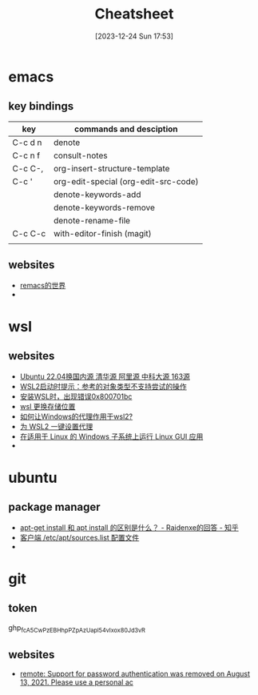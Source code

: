 #+title:      Cheatsheet
#+date:       [2023-12-24 Sun 17:53]
#+filetags:   :cheatsheet:
#+identifier: 20231224T175327

* emacs
** key bindings
| key     | commands and desciption              |
|---------+--------------------------------------|
| C-c d n | denote                               |
| C-c n f | consult-notes                        |
| C-c C-, | org-insert-structure-template        |
| C-c '   | org-edit-special (org-edit-src-code) |
|         | denote-keywords-add                  |
|         | denote-keywords-remove               |
|         | denote-rename-file                   |
| C-c C-c | with-editor-finish (magit)           |
|         |                                      |
** websites
+ [[https://remacs.cc/posts/][remacs的世界]]
+ 
* wsl
** websites
+ [[https://blog.csdn.net/xiangxianghehe/article/details/122856771][Ubuntu 22.04换国内源 清华源 阿里源 中科大源 163源]]
+ [[https://blog.csdn.net/fangye945a/article/details/123832623][WSL2启动时提示：参考的对象类型不支持尝试的操作]]
+ [[https://blog.csdn.net/dddgggd/article/details/132306786][安装WSL时，出现错误0x800701bc]]
+ [[https://blog.csdn.net/SGchi/article/details/132362018][wsl 更换存储位置]]
+ [[https://www.zhihu.com/question/435906813/answer/2845515380][如何让Windows的代理作用于wsl2?]]
+ [[https://zhuanlan.zhihu.com/p/153124468][为 WSL2 一键设置代理]]
+ [[https://learn.microsoft.com/zh-cn/windows/wsl/tutorials/gui-apps][在适用于 Linux 的 Windows 子系统上运行 Linux GUI 应用]]
+ 

* ubuntu
** package manager
+ [[https://www.zhihu.com/question/535564623/answer/2520252064][apt-get install 和 apt install 的区别是什么？ - Raidenxe的回答 - 知乎]]
+ [[https://www.zhaowenyu.com/linux-doc/packages/deb/etc-apt-sources-list.html][客户端 /etc/apt/sources.list 配置文件]]
+ 

* git
** token
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
** websites
+ [[https://blog.csdn.net/weixin_43452467/article/details/121704661][remote: Support for password authentication was removed on August 13, 2021. Please use a personal ac]]
  


